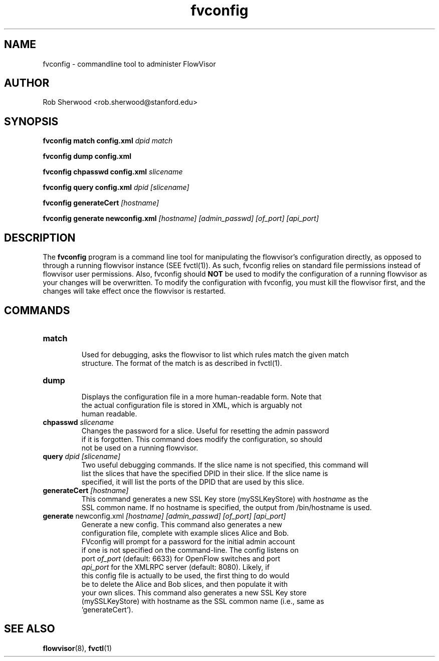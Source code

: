 .ds PN fvconfig

.TH fvconfig 1 "July 2010" "FlowVisor" "FlowVisor Manual"

.SH NAME
fvconfig \- commandline tool to administer FlowVisor

.SH AUTHOR

Rob Sherwood <rob.sherwood@stanford.edu>

.SH SYNOPSIS
.B fvconfig match config.xml \fIdpid\fR \fImatch\fR

.B fvconfig dump config.xml

.B fvconfig chpasswd config.xml \fIslicename\fR

.B fvconfig query config.xml \fIdpid\fR \fI[slicename]\fR

.B fvconfig generateCert \fI[hostname]\fR

.B fvconfig generate newconfig.xml \fI[hostname]\fR \fI[admin_passwd]\fR \fI[of_port]\fR \fI[api_port]\fR

.SH DESCRIPTION
The
.B fvconfig
program is a command line tool for manipulating the flowvisor's configuration
directly, as opposed to through a running flowvisor instance (SEE fvctl(1)).
As such, fvconfig relies on standard file permissions instead of flowvisor
user permissions.  Also, fvconfig should 
.B NOT
be used to modify the configuration of a running flowvisor as your changes will be overwritten.  To modify
the configuration with fvconfig, you must kill the flowvisor first, and the changes will take effect
once the flowvisor is restarted.

.SH COMMANDS

.TP
\fBmatch\fR
    Used for debugging, asks the flowvisor to list which rules match the given match 
    structure.  The format of the match is as described in fvctl(1). 

.TP
\fBdump\fR 
    Displays the configuration file in a more human-readable form.  Note that
    the actual configuration file is stored in XML, which is arguably not
    human readable.

.TP
\fBchpasswd\fR \fIslicename\fR
    Changes the password for a slice.  Useful for resetting the admin password
    if it is forgotten.  This command does modify the configuration, so should
        not be used on a running flowvisor.

.TP
\fBquery\fR \fIdpid\fR \fI[slicename]\fR
    Two useful debugging commands.  If the slice name is not specified, this command will
    list the slices that have the specified DPID in their slice.  If the slice name is 
    specified, it will list the ports of the DPID that are used by this slice.

.TP
\fBgenerateCert\fR \fI[hostname]\fR
    This command generates a new SSL Key store (mySSLKeyStore) with \fIhostname\fR as the
    SSL common name.  If no hostname is specified, the output from /bin/hostname is used.
.TP
\fBgenerate\fR  newconfig.xml \fI[hostname]\fR \fI[admin_passwd]\fR \fI[of_port]\fR \fI[api_port]\fR
    Generate a new config.  This command also generates a new
    configuration file, complete with example slices Alice and Bob.
    FVconfig will prompt for a password for the initial admin account
    if one is not specified on the command-line.  The config listens on
    port \fIof_port\fR (default: 6633) for OpenFlow switches and port
    \fIapi_port\fR for the XMLRPC server (default: 8080).  Likely, if
    this config file is actually to be used, the first thing to do would
    be to delete the Alice and Bob slices, and then populate it with
    your own slices.  This command also generates a new SSL Key store
    (mySSLKeyStore) with hostname as the SSL common name (i.e., same as
    'generateCert').

.SH "SEE ALSO"

.BR flowvisor (8),
.BR fvctl (1)
